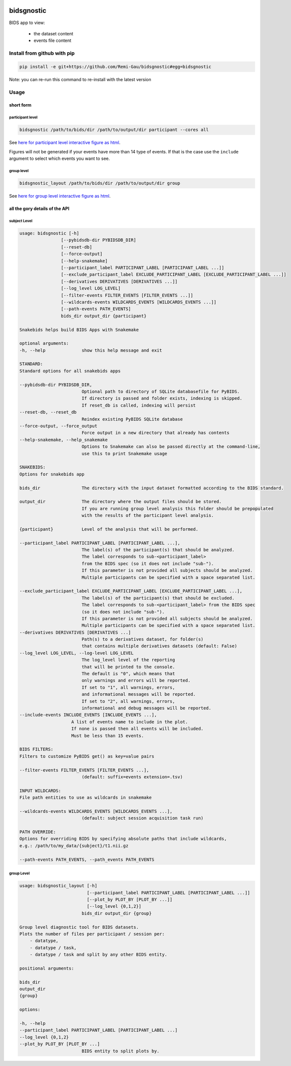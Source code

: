 .. image:: https://img.shields.io/badge/license-GPL3-blue.svg
    :alt: license GPL3
.. image:: https://results.pre-commit.ci/badge/github/Remi-Gau/bidsgnostic/main.svg
    :target: https://results.pre-commit.ci/latest/github/Remi-Gau/bidsgnostic/main
    :alt: precommit status
.. image:: https://readthedocs.org/projects/bidsgnostic/badge/?version=latest
    :target: https://bidsgnostic.readthedocs.io/en/latest/?badge=latest
    :alt: Documentation status
.. image:: https://img.shields.io/badge/code%20style-black-000000.svg
    :target: https://github.com/psf/black
    :alt: black
.. image:: https://img.shields.io/badge/Sourcery-enabled-brightgreen.svg
    :target: https://sourcery.ai
    :alt: sourcery
.. image:: https://dl.circleci.com/status-badge/img/gh/Remi-Gau/bidsgnostic/tree/main.svg?style=svg
    :target: https://dl.circleci.com/status-badge/redirect/gh/Remi-Gau/bidsgnostic/tree/main
    :alt: circle ci

bidsgnostic
===========

BIDS app to view:

    - the dataset content
    - events file content


Install from github with pip
----------------------------

.. code-block:: bash

    pip install -e git+https://github.com/Remi-Gau/bidsgnostic#egg=bidsgnostic


Note: you can re-run this command to re-install with the latest version

Usage
-----

short form
**********

participant level
_________________

.. code-block:: bash

    bidsgnostic /path/to/bids/dir /path/to/output/dir participant --cores all

.. image:: https://raw.githubusercontent.com/Remi-Gau/bidsgnostic/main/docs/images/sub-01_task-balloonanalogrisktask_run-01_events.png
  :width: 1000
  :alt: example particicant output

See `here for participant level interactive figure as html <https://github.com/Remi-Gau/bidsgnostic/raw/main/docs/images/sub-01_task-balloonanalogrisktask_run-01_events.html>`_.

Figures will not be generated if your events have more than 14 type of events.
If that is the case use the ``include`` argument to select which events you want to see.

group level
___________

.. code-block:: bash

    bidsgnostic_layout /path/to/bids/dir /path/to/output/dir group

.. image:: https://raw.githubusercontent.com/Remi-Gau/bidsgnostic/main/docs/images/dataset-balloonanalogrisktakingtask_splitby-suffix_summary.png
  :width: 1000
  :alt: example group output

See `here for group level interactive figure as html <https://github.com/Remi-Gau/bidsgnostic/raw/main/docs/images/dataset-balloonanalogrisktakingtask_splitby-suffix_summary.html>`_.


all the gory details of the API
*******************************

subject Level
_____________

.. code-block:: text

    usage: bidsgnostic [-h]
                    [--pybidsdb-dir PYBIDSDB_DIR]
                    [--reset-db]
                    [--force-output]
                    [--help-snakemake]
                    [--participant_label PARTICIPANT_LABEL [PARTICIPANT_LABEL ...]]
                    [--exclude_participant_label EXCLUDE_PARTICIPANT_LABEL [EXCLUDE_PARTICIPANT_LABEL ...]]
                    [--derivatives DERIVATIVES [DERIVATIVES ...]]
                    [--log_level LOG_LEVEL]
                    [--filter-events FILTER_EVENTS [FILTER_EVENTS ...]]
                    [--wildcards-events WILDCARDS_EVENTS [WILDCARDS_EVENTS ...]]
                    [--path-events PATH_EVENTS]
                    bids_dir output_dir {participant}

    Snakebids helps build BIDS Apps with Snakemake

    optional arguments:
    -h, --help              show this help message and exit

    STANDARD:
    Standard options for all snakebids apps

    --pybidsdb-dir PYBIDSDB_DIR,
                            Optional path to directory of SQLite databasefile for PyBIDS.
                            If directory is passed and folder exists, indexing is skipped.
                            If reset_db is called, indexing will persist
    --reset-db, --reset_db
                            Reindex existing PyBIDS SQLite database
    --force-output, --force_output
                            Force output in a new directory that already has contents
    --help-snakemake, --help_snakemake
                            Options to Snakemake can also be passed directly at the command-line,
                            use this to print Snakemake usage

    SNAKEBIDS:
    Options for snakebids app

    bids_dir                The directory with the input dataset formatted according to the BIDS standard.

    output_dir              The directory where the output files should be stored.
                            If you are running group level analysis this folder should be prepopulated
                            with the results of the participant level analysis.

    {participant}           Level of the analysis that will be performed.

    --participant_label PARTICIPANT_LABEL [PARTICIPANT_LABEL ...],
                            The label(s) of the participant(s) that should be analyzed.
                            The label corresponds to sub-<participant_label>
                            from the BIDS spec (so it does not include "sub-").
                            If this parameter is not provided all subjects should be analyzed.
                            Multiple participants can be specified with a space separated list.

    --exclude_participant_label EXCLUDE_PARTICIPANT_LABEL [EXCLUDE_PARTICIPANT_LABEL ...],
                            The label(s) of the participant(s) that should be excluded.
                            The label corresponds to sub-<participant_label> from the BIDS spec
                            (so it does not include "sub-").
                            If this parameter is not provided all subjects should be analyzed.
                            Multiple participants can be specified with a space separated list.
    --derivatives DERIVATIVES [DERIVATIVES ...]
                            Path(s) to a derivatives dataset, for folder(s)
                            that contains multiple derivatives datasets (default: False)
    --log_level LOG_LEVEL, --log-level LOG_LEVEL
                            The log_level level of the reporting
                            that will be printed to the console.
                            The default is "0", which means that
                            only warnings and errors will be reported.
                            If set to "1", all warnings, errors,
                            and informational messages will be reported.
                            If set to "2", all warnings, errors,
                            informational and debug messages will be reported.
    --include-events INCLUDE_EVENTS [INCLUDE_EVENTS ...],
                        A list of events name to include in the plot.
                        If none is passed then all events will be included.
                        Must be less than 15 events.

    BIDS FILTERS:
    Filters to customize PyBIDS get() as key=value pairs

    --filter-events FILTER_EVENTS [FILTER_EVENTS ...],
                            (default: suffix=events extension=.tsv)

    INPUT WILDCARDS:
    File path entities to use as wildcards in snakemake

    --wildcards-events WILDCARDS_EVENTS [WILDCARDS_EVENTS ...],
                            (default: subject session acquisition task run)

    PATH OVERRIDE:
    Options for overriding BIDS by specifying absolute paths that include wildcards,
    e.g.: /path/to/my_data/{subject}/t1.nii.gz

    --path-events PATH_EVENTS, --path_events PATH_EVENTS


group Level
___________

.. code-block:: text

    usage: bidsgnostic_layout [-h]
                              [--participant_label PARTICIPANT_LABEL [PARTICIPANT_LABEL ...]]
                              [--plot_by PLOT_BY [PLOT_BY ...]]
                              [--log_level {0,1,2}]
                            bids_dir output_dir {group}

    Group level diagnostic tool for BIDS datasets.
    Plots the number of files per participant / session per:
        - datatype,
        - datatype / task,
        - datatype / task and split by any other BIDS entity.

    positional arguments:

    bids_dir
    output_dir
    {group}

    options:

    -h, --help
    --participant_label PARTICIPANT_LABEL [PARTICIPANT_LABEL ...]
    --log_level {0,1,2}
    --plot_by PLOT_BY [PLOT_BY ...]
                            BIDS entity to split plots by.
